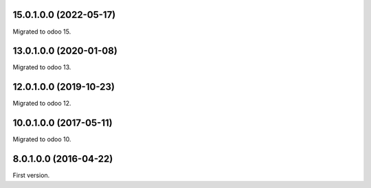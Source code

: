 15.0.1.0.0 (2022-05-17)
~~~~~~~~~~~~~~~~~~~~~~~

Migrated to odoo 15.

13.0.1.0.0 (2020-01-08)
~~~~~~~~~~~~~~~~~~~~~~~

Migrated to odoo 13.

12.0.1.0.0 (2019-10-23)
~~~~~~~~~~~~~~~~~~~~~~~

Migrated to odoo 12.

10.0.1.0.0 (2017-05-11)
~~~~~~~~~~~~~~~~~~~~~~~

Migrated to odoo 10.

8.0.1.0.0 (2016-04-22)
~~~~~~~~~~~~~~~~~~~~~~~

First version.
